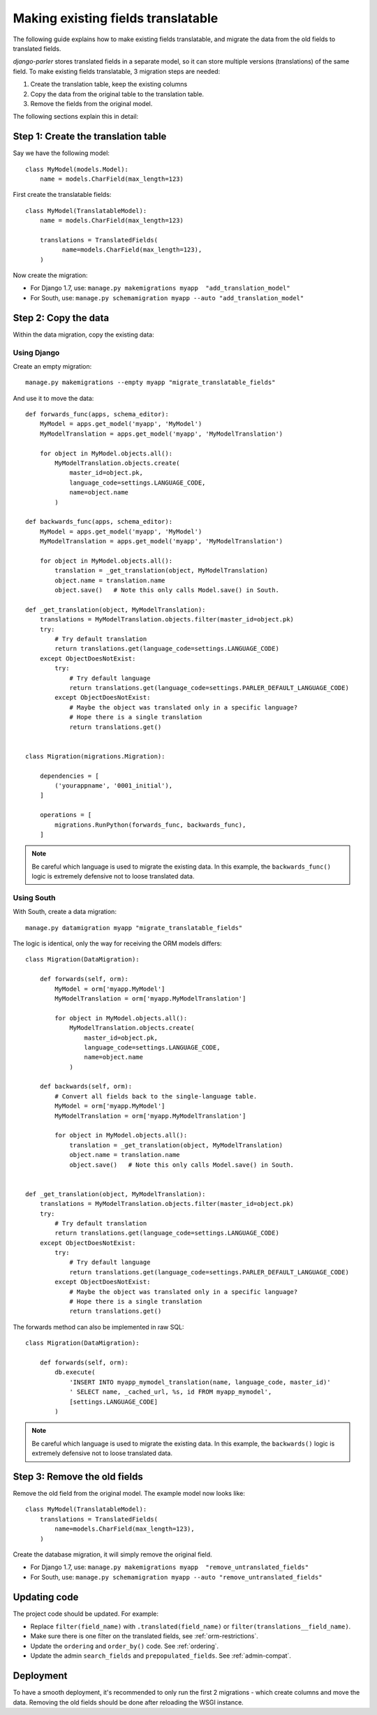 Making existing fields translatable
===================================

The following guide explains how to make existing fields translatable,
and migrate the data from the old fields to translated fields.

*django-parler* stores translated fields in a separate model,
so it can store multiple versions (translations) of the same field.
To make existing fields translatable, 3 migration steps are needed:

1. Create the translation table, keep the existing columns
2. Copy the data from the original table to the translation table.
3. Remove the fields from the original model.

The following sections explain this in detail:

Step 1: Create the translation table
------------------------------------

Say we have the following model::

    class MyModel(models.Model):
        name = models.CharField(max_length=123)


First create the translatable fields::

    class MyModel(TranslatableModel):
        name = models.CharField(max_length=123)

        translations = TranslatedFields(
              name=models.CharField(max_length=123),
        )

Now create the migration:

* For Django 1.7, use: ``manage.py makemigrations myapp  "add_translation_model"``
* For South, use:  ``manage.py schemamigration myapp --auto "add_translation_model"``


Step 2: Copy the data
---------------------

Within the data migration, copy the existing data:

Using Django
~~~~~~~~~~~~

Create an empty migration::

    manage.py makemigrations --empty myapp "migrate_translatable_fields"

And use it to move the data::

    def forwards_func(apps, schema_editor):
        MyModel = apps.get_model('myapp', 'MyModel')
        MyModelTranslation = apps.get_model('myapp', 'MyModelTranslation')

        for object in MyModel.objects.all():
            MyModelTranslation.objects.create(
                master_id=object.pk,
                language_code=settings.LANGUAGE_CODE,
                name=object.name
            )

    def backwards_func(apps, schema_editor):
        MyModel = apps.get_model('myapp', 'MyModel')
        MyModelTranslation = apps.get_model('myapp', 'MyModelTranslation')

        for object in MyModel.objects.all():
            translation = _get_translation(object, MyModelTranslation)
            object.name = translation.name
            object.save()   # Note this only calls Model.save() in South.

    def _get_translation(object, MyModelTranslation):
        translations = MyModelTranslation.objects.filter(master_id=object.pk)
        try:
            # Try default translation
            return translations.get(language_code=settings.LANGUAGE_CODE)
        except ObjectDoesNotExist:
            try:
                # Try default language
                return translations.get(language_code=settings.PARLER_DEFAULT_LANGUAGE_CODE)
            except ObjectDoesNotExist:
                # Maybe the object was translated only in a specific language?
                # Hope there is a single translation
                return translations.get()


    class Migration(migrations.Migration):

        dependencies = [
            ('yourappname', '0001_initial'),
        ]

        operations = [
            migrations.RunPython(forwards_func, backwards_func),
        ]

.. note::
   Be careful which language is used to migrate the existing data.
   In this example, the ``backwards_func()`` logic is extremely defensive not to loose translated data.


Using South
~~~~~~~~~~~

With South, create a data migration::

    manage.py datamigration myapp "migrate_translatable_fields"

The logic is identical, only the way for receiving the ORM models differs::

    class Migration(DataMigration):

        def forwards(self, orm):
            MyModel = orm['myapp.MyModel']
            MyModelTranslation = orm['myapp.MyModelTranslation']

            for object in MyModel.objects.all():
                MyModelTranslation.objects.create(
                    master_id=object.pk,
                    language_code=settings.LANGUAGE_CODE,
                    name=object.name
                )

        def backwards(self, orm):
            # Convert all fields back to the single-language table.
            MyModel = orm['myapp.MyModel']
            MyModelTranslation = orm['myapp.MyModelTranslation']

            for object in MyModel.objects.all():
                translation = _get_translation(object, MyModelTranslation)
                object.name = translation.name
                object.save()   # Note this only calls Model.save() in South.


    def _get_translation(object, MyModelTranslation):
        translations = MyModelTranslation.objects.filter(master_id=object.pk)
        try:
            # Try default translation
            return translations.get(language_code=settings.LANGUAGE_CODE)
        except ObjectDoesNotExist:
            try:
                # Try default language
                return translations.get(language_code=settings.PARLER_DEFAULT_LANGUAGE_CODE)
            except ObjectDoesNotExist:
                # Maybe the object was translated only in a specific language?
                # Hope there is a single translation
                return translations.get()

The forwards method can also be implemented in raw SQL::

    class Migration(DataMigration):

        def forwards(self, orm):
            db.execute(
                'INSERT INTO myapp_mymodel_translation(name, language_code, master_id)'
                ' SELECT name, _cached_url, %s, id FROM myapp_mymodel',
                [settings.LANGUAGE_CODE]
            )

.. note::
   Be careful which language is used to migrate the existing data.
   In this example, the ``backwards()`` logic is extremely defensive not to loose translated data.


Step 3: Remove the old fields
-----------------------------

Remove the old field from the original model.
The example model now looks like::

    class MyModel(TranslatableModel):
        translations = TranslatedFields(
            name=models.CharField(max_length=123),
        )

Create the database migration, it will simply remove the original field.

* For Django 1.7, use: ``manage.py makemigrations myapp  "remove_untranslated_fields"``
* For South, use:  ``manage.py schemamigration myapp --auto "remove_untranslated_fields"``


Updating code
-------------

The project code should be updated. For example:

* Replace ``filter(field_name)`` with ``.translated(field_name)`` or ``filter(translations__field_name)``.
* Make sure there is one filter on the translated fields, see :ref:`orm-restrictions`.
* Update the ``ordering`` and ``order_by()`` code. See :ref:`ordering`.
* Update the admin ``search_fields`` and ``prepopulated_fields``. See :ref:`admin-compat`.


Deployment
----------

To have a smooth deployment, it's recommended to only run the first 2 migrations
- which create columns and move the data.
Removing the old fields should be done after reloading the WSGI instance.
